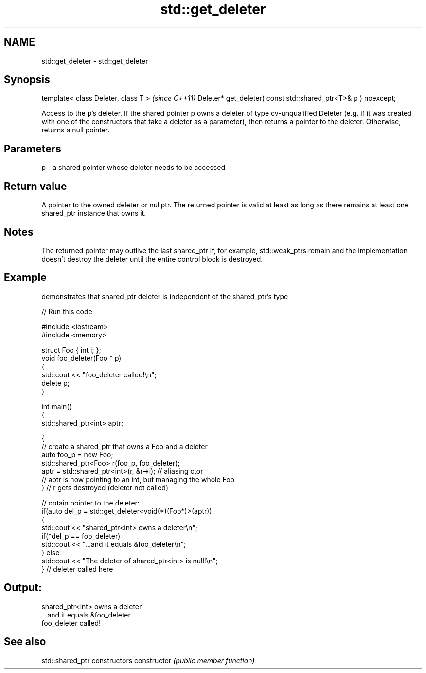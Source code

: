 .TH std::get_deleter 3 "2020.03.24" "http://cppreference.com" "C++ Standard Libary"
.SH NAME
std::get_deleter \- std::get_deleter

.SH Synopsis

template< class Deleter, class T >                             \fI(since C++11)\fP
Deleter* get_deleter( const std::shared_ptr<T>& p ) noexcept;

Access to the p's deleter. If the shared pointer p owns a deleter of type cv-unqualified Deleter (e.g. if it was created with one of the constructors that take a deleter as a parameter), then returns a pointer to the deleter. Otherwise, returns a null pointer.

.SH Parameters


p - a shared pointer whose deleter needs to be accessed


.SH Return value

A pointer to the owned deleter or nullptr. The returned pointer is valid at least as long as there remains at least one shared_ptr instance that owns it.

.SH Notes

The returned pointer may outlive the last shared_ptr if, for example, std::weak_ptrs remain and the implementation doesn't destroy the deleter until the entire control block is destroyed.

.SH Example

demonstrates that shared_ptr deleter is independent of the shared_ptr's type

// Run this code

  #include <iostream>
  #include <memory>

  struct Foo { int i; };
  void foo_deleter(Foo * p)
  {
      std::cout << "foo_deleter called!\\n";
      delete p;
  }

  int main()
  {
      std::shared_ptr<int> aptr;

      {
          // create a shared_ptr that owns a Foo and a deleter
          auto foo_p = new Foo;
          std::shared_ptr<Foo> r(foo_p, foo_deleter);
          aptr = std::shared_ptr<int>(r, &r->i); // aliasing ctor
          // aptr is now pointing to an int, but managing the whole Foo
      } // r gets destroyed (deleter not called)

      // obtain pointer to the deleter:
      if(auto del_p = std::get_deleter<void(*)(Foo*)>(aptr))
      {
          std::cout << "shared_ptr<int> owns a deleter\\n";
          if(*del_p == foo_deleter)
              std::cout << "...and it equals &foo_deleter\\n";
      } else
          std::cout << "The deleter of shared_ptr<int> is null!\\n";
  } // deleter called here

.SH Output:

  shared_ptr<int> owns a deleter
  ...and it equals &foo_deleter
  foo_deleter called!


.SH See also


              std::shared_ptr constructors
constructor   \fI(public member function)\fP




